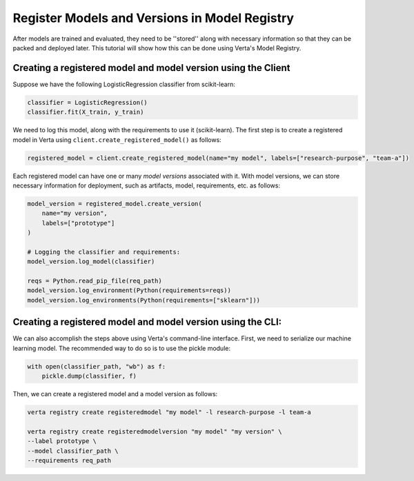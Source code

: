 Register Models and Versions in Model Registry
==============================================
After models are trained and evaluated, they need to be ''stored'' along with necessary information so that they can be packed and deployed later.
This tutorial will show how this can be done using Verta's Model Registry.

Creating a registered model and model version using the Client
--------------------------------------------------------------
Suppose we have the following LogisticRegression classifier from scikit-learn:

.. code-block:: python

    classifier = LogisticRegression()
    classifier.fit(X_train, y_train)

We need to log this model, along with the requirements to use it (scikit-learn).
The first step is to create a registered model in Verta using ``client.create_registered_model()`` as follows:

.. code-block:: python

    registered_model = client.create_registered_model(name="my model", labels=["research-purpose", "team-a"])

Each registered model can have one or many *model versions* associated with it.
With model versions, we can store necessary information for deployment, such as artifacts, model, requirements, etc. as follows:

.. code-block:: python

    model_version = registered_model.create_version(
        name="my version",
        labels=["prototype"]
    )
    
    # Logging the classifier and requirements:
    model_version.log_model(classifier)

    reqs = Python.read_pip_file(req_path)
    model_version.log_environment(Python(requirements=reqs))
    model_version.log_environments(Python(requirements=["sklearn"]))


Creating a registered model and model version using the CLI:
------------------------------------------------------------

We can also accomplish the steps above using Verta's command-line interface.
First, we need to serialize our machine learning model. The recommended way to do so is to use the pickle module:

.. code-block:: python

    with open(classifier_path, "wb") as f:
        pickle.dump(classifier, f)

Then, we can create a registered model and a model version as follows:

.. code-block:: sh

    verta registry create registeredmodel "my model" -l research-purpose -l team-a

    verta registry create registeredmodelversion "my model" "my version" \
    --label prototype \
    --model classifier_path \
    --requirements req_path

